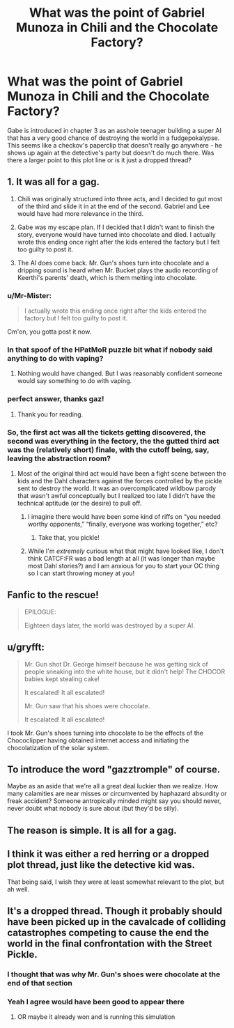 #+TITLE: What was the point of Gabriel Munoza in Chili and the Chocolate Factory?

* What was the point of Gabriel Munoza in Chili and the Chocolate Factory?
:PROPERTIES:
:Author: wren42
:Score: 19
:DateUnix: 1593537630.0
:DateShort: 2020-Jun-30
:END:
Gabe is introduced in chapter 3 as an asshole teenager building a super AI that has a very good chance of destroying the world in a fudgepokalypse. This seems like a checkov's paperclip that doesn't really go anywhere - he shows up again at the detective's party but doesn't do much there. Was there a larger point to this plot line or is it just a dropped thread?


** 1. It was all for a gag.

2. Chili was originally structured into three acts, and I decided to gut most of the third and slide it in at the end of the second. Gabriel and Lee would have had more relevance in the third.

3. Gabe was my escape plan. If I decided that I didn't want to finish the story, everyone would have turned into chocolate and died. I actually wrote this ending once right after the kids entered the factory but I felt too guilty to post it.

4. The AI does come back. Mr. Gun's shoes turn into chocolate and a dripping sound is heard when Mr. Bucket plays the audio recording of Keerthi's parents' death, which is them melting into chocolate.
:PROPERTIES:
:Author: gazemaize
:Score: 56
:DateUnix: 1593541825.0
:DateShort: 2020-Jun-30
:END:

*** u/Mr-Mister:
#+begin_quote
  I actually wrote this ending once right after the kids entered the factory but I felt too guilty to post it.
#+end_quote

Cm'on, you gotta post it now.
:PROPERTIES:
:Author: Mr-Mister
:Score: 5
:DateUnix: 1593551188.0
:DateShort: 2020-Jul-01
:END:


*** In that spoof of the HPatMoR puzzle bit what if nobody said anything to do with vaping?
:PROPERTIES:
:Author: OnlyEvonix
:Score: 5
:DateUnix: 1593573828.0
:DateShort: 2020-Jul-01
:END:

**** Nothing would have changed. But I was reasonably confident someone would say something to do with vaping.
:PROPERTIES:
:Author: gazemaize
:Score: 8
:DateUnix: 1593626323.0
:DateShort: 2020-Jul-01
:END:


*** perfect answer, thanks gaz!
:PROPERTIES:
:Author: wren42
:Score: 4
:DateUnix: 1593542057.0
:DateShort: 2020-Jun-30
:END:

**** Thank you for reading.
:PROPERTIES:
:Author: gazemaize
:Score: 8
:DateUnix: 1593542616.0
:DateShort: 2020-Jun-30
:END:


*** So, the first act was all the tickets getting discovered, the second was everything in the fectory, the the gutted third act was the (relatively short) finale, with the cutoff being, say, leaving the abstraction room?
:PROPERTIES:
:Author: LupoCani
:Score: 4
:DateUnix: 1593555468.0
:DateShort: 2020-Jul-01
:END:

**** Most of the original third act would have been a fight scene between the kids and the Dahl characters against the forces controlled by the pickle sent to destroy the world. It was an overcomplicated wildbow parody that wasn't awful conceptually but I realized too late I didn't have the technical aptitude (or the desire) to pull off.
:PROPERTIES:
:Author: gazemaize
:Score: 16
:DateUnix: 1593561349.0
:DateShort: 2020-Jul-01
:END:

***** I imagine there would have been some kind of riffs on “you needed worthy opponents,” “finally, everyone was working together,” etc?
:PROPERTIES:
:Author: Audere_of_the_Grey
:Score: 8
:DateUnix: 1593582195.0
:DateShort: 2020-Jul-01
:END:

****** Take that, you pickle!
:PROPERTIES:
:Author: gryfft
:Score: 6
:DateUnix: 1593614711.0
:DateShort: 2020-Jul-01
:END:


***** While I'm /extremely/ curious what that might have looked like, I don't think CATCF:FR was a bad length at all (it was longer than maybe most Dahl stories?) and I am anxious for you to start your OC thing so I can start throwing money at you!
:PROPERTIES:
:Author: gryfft
:Score: 6
:DateUnix: 1593614602.0
:DateShort: 2020-Jul-01
:END:


** Fanfic to the rescue!

#+begin_quote
  EPILOGUE:

  Eighteen days later, the world was destroyed by a super AI.
#+end_quote
:PROPERTIES:
:Author: FeepingCreature
:Score: 18
:DateUnix: 1593538808.0
:DateShort: 2020-Jun-30
:END:


** u/gryfft:
#+begin_quote
  Mr. Gun shot Dr. George himself because he was getting sick of people sneaking into the white house, but it didn't help! The CHOCOR babies kept stealing cake!

  It escalated! It all escalated!

  Mr. Gun saw that his shoes were chocolate.

  It escalated! It all escalated!
#+end_quote

I took Mr. Gun's shoes turning into chocolate to be the effects of the Chococlipper having obtained internet access and initiating the chocolatization of the solar system.
:PROPERTIES:
:Author: gryfft
:Score: 16
:DateUnix: 1593541441.0
:DateShort: 2020-Jun-30
:END:


** To introduce the word "gazztromple" of course.

Maybe as an aside that we're all a great deal luckier than we realize. How many calamities are near misses or circumvented by haphazard absurdity or freak accident? Someone antropically minded might say you should never, never doubt what nobody is sure about (but they'd be silly).
:PROPERTIES:
:Author: nytelios
:Score: 8
:DateUnix: 1593541356.0
:DateShort: 2020-Jun-30
:END:


** The reason is simple. It is all for a gag.
:PROPERTIES:
:Author: SciresM
:Score: 6
:DateUnix: 1593539001.0
:DateShort: 2020-Jun-30
:END:


** I think it was either a red herring or a dropped plot thread, just like the detective kid was.

That being said, I wish they were at least somewhat relevant to the plot, but ah well.
:PROPERTIES:
:Author: zombieking26
:Score: 4
:DateUnix: 1593539029.0
:DateShort: 2020-Jun-30
:END:


** It's a dropped thread. Though it probably should have been picked up in the cavalcade of colliding catastrophes competing to cause the end the world in the final confrontation with the Street Pickle.
:PROPERTIES:
:Author: GeeJo
:Score: 4
:DateUnix: 1593539480.0
:DateShort: 2020-Jun-30
:END:

*** I thought that was why Mr. Gun's shoes were chocolate at the end of that section
:PROPERTIES:
:Author: Mowtom_
:Score: 8
:DateUnix: 1593541652.0
:DateShort: 2020-Jun-30
:END:


*** Yeah I agree would have been good to appear there
:PROPERTIES:
:Author: wren42
:Score: 1
:DateUnix: 1593539945.0
:DateShort: 2020-Jun-30
:END:

**** OR maybe it already won and is running this simulation
:PROPERTIES:
:Author: wren42
:Score: 1
:DateUnix: 1593539982.0
:DateShort: 2020-Jun-30
:END:
